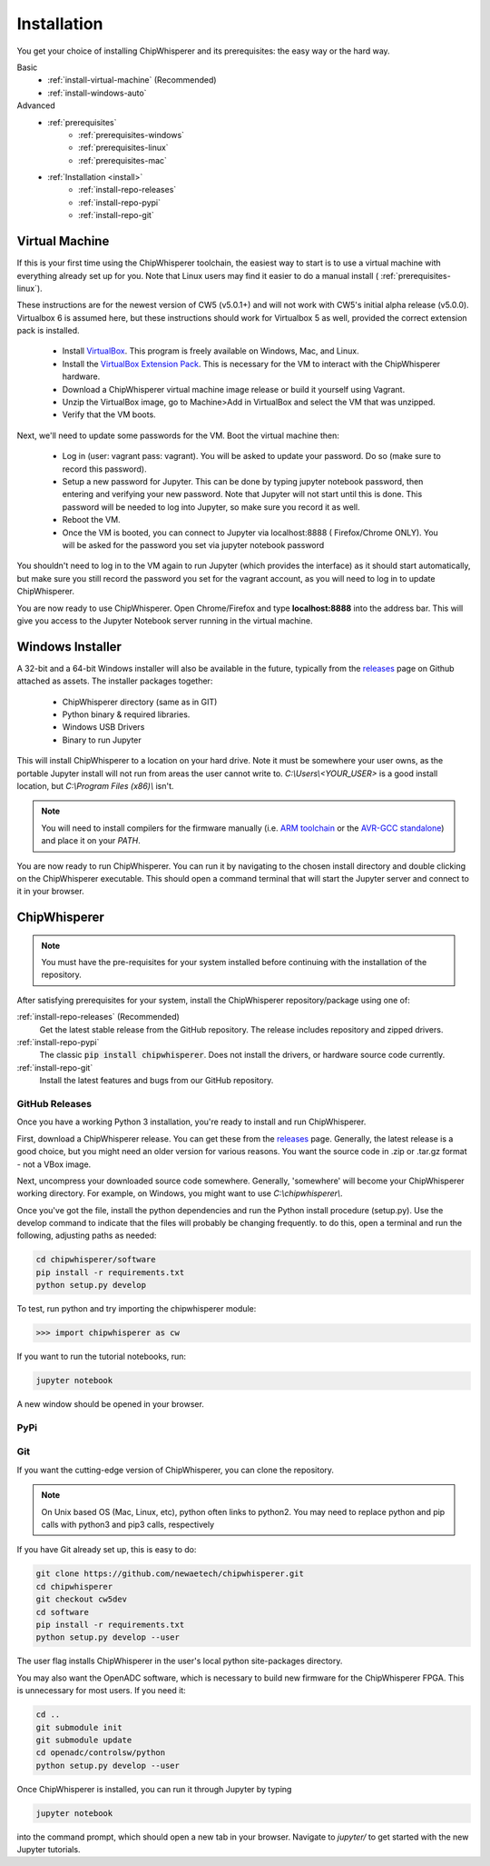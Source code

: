 .. _install:

############
Installation
############

You get your choice of installing ChipWhisperer and its prerequisites: the easy way
or the hard way.

Basic
 * :ref:`install-virtual-machine` (Recommended)
 * :ref:`install-windows-auto`

Advanced
 * :ref:`prerequisites`
     * :ref:`prerequisites-windows`
     * :ref:`prerequisites-linux`
     * :ref:`prerequisites-mac`

 * :ref:`Installation <install>`
     * :ref:`install-repo-releases`
     * :ref:`install-repo-pypi`
     * :ref:`install-repo-git`


.. _install-virtual-machine:

***************
Virtual Machine
***************

If this is your first time using the ChipWhisperer toolchain, the easiest
way to start is to use a virtual machine with everything already set up for
you. Note that Linux users may find it easier to do a manual install (
:ref:`prerequisites-linux`).

These instructions are for the newest version of CW5 (v5.0.1+) and will not
work with CW5's initial alpha release (v5.0.0). Virtualbox 6 is assumed
here, but these instructions should work for Virtualbox 5 as well, provided
the correct extension pack is installed.

 * Install `VirtualBox`_. This program is freely available on Windows, Mac,
   and Linux.

 * Install the `VirtualBox Extension Pack`_. This is necessary for the VM to
   interact with the ChipWhisperer hardware.

 * Download a ChipWhisperer virtual machine image release or build it
   yourself using Vagrant.

 * Unzip the VirtualBox image, go to Machine>Add in VirtualBox and select
   the VM that was unzipped.

 * Verify that the VM boots.

Next, we'll need to update some passwords for the VM. Boot the virtual
machine then:

 * Log in (user: vagrant pass: vagrant). You will be asked to update your
   password. Do so (make sure to record this password).

 * Setup a new password for Jupyter. This can be done by typing jupyter
   notebook password, then entering and verifying your new password. Note
   that Jupyter will not start until this is done. This password will be
   needed to log into Jupyter, so make sure you record it as well.

 * Reboot the VM.

 * Once the VM is booted, you can connect to Jupyter via localhost:8888 (
   Firefox/Chrome ONLY). You will be asked for the password you set via
   jupyter notebook password

You shouldn't need to log in to the VM again to run Jupyter (which provides
the interface) as it should start automatically, but make sure you still
record the password you set for the vagrant account, as you will need to log
in to update ChipWhisperer.

You are now ready to use ChipWhisperer. Open Chrome/Firefox and
type **localhost:8888** into the address bar. This will give you access to
the Jupyter Notebook server running in the virtual machine.

.. _VirtualBox: https://www.virtualbox.org/wiki/Downloads
.. _VirtualBox Extension Pack: https://download.virtualbox.org/virtualbox/6.0.6/Oracle_VM_VirtualBox_Extension_Pack-6.0.6.vbox-extpack


.. _install-windows-auto:

*****************
Windows Installer
*****************

A 32-bit and a 64-bit Windows installer will also be available in the
future, typically from the `releases`_ page on Github attached as
assets. The installer packages together:

 * ChipWhisperer directory (same as in GIT)
 * Python binary & required libraries.
 * Windows USB Drivers
 * Binary to run Jupyter

This will install ChipWhisperer to a location on your hard drive. Note
it must be somewhere your user owns, as the portable Jupyter install
will not run from areas the user cannot write to.
*C:\\Users\\<YOUR_USER>* is a good install location, but *C:\\Program
Files (x86)\\* isn't.

.. note::

   You will need to install compilers for the firmware manually (i.e.
   `ARM toolchain`_ or the `AVR-GCC standalone`_) and place it on your *PATH*.

You are now ready to run ChipWhisperer. You can run it by navigating to the
chosen install directory and double clicking on the ChipWhisperer executable.
This should open a command terminal that will start the Jupyter server and
connect to it in your browser.

.. _ARM toolchain: https://developer.arm.com/open-source/gnu-toolchain/gnu-rm/downloads
.. _AVR-GCC standalone: https://www.microchip.com/mymicrochip/filehandler.aspx?ddocname=en607654
.. _releases: https://github.com/newaetech/chipwhisperer/releases


.. _install-repo:

*************
ChipWhisperer
*************

.. note:: You must have the pre-requisites for your system installed
	before continuing with the installation of the repository.

After satisfying prerequisites for your system, install the ChipWhisperer
repository/package using one of:

:ref:`install-repo-releases` (Recommended)
	Get the latest stable release from the GitHub repository. The release includes
	repository and zipped drivers.

:ref:`install-repo-pypi`
	The classic :code:`pip install chipwhisperer`. Does not install
	the drivers, or hardware source code currently.

:ref:`install-repo-git`
	Install the latest features and bugs from our GitHub repository.


.. _install-repo-releases:

GitHub Releases
===============

Once you have a working Python 3 installation, you're ready to install and run ChipWhisperer.

First, download a ChipWhisperer release. You can get these from the `releases`_ page. Generally, the latest release is a good choice, but you might need an older version for various reasons. You want the source code in .zip or .tar.gz format - not a VBox image.

Next, uncompress your downloaded source code somewhere. Generally, 'somewhere' will become your ChipWhisperer working directory. For example, on Windows, you might want to use *C:\\chipwhisperer\\*.

Once you've got the file, install the python dependencies and run the Python install procedure (setup.py). Use the develop command to indicate that the files will probably be changing frequently. to do this, open a terminal and run the following, adjusting paths as needed:

.. code:: bash

	cd chipwhisperer/software
	pip install -r requirements.txt
	python setup.py develop


To test, run python and try importing the chipwhisperer module:

.. code:: python

    >>> import chipwhisperer as cw

If you want to run the tutorial notebooks, run:

.. code::

    jupyter notebook

A new window should be opened in your browser.

.. _releases: https://github.com/newaetech/chipwhisperer/releases


.. _install-repo-pypi:

PyPi
====


.. _install-repo-git:

Git
===

If you want the cutting-edge version of ChipWhisperer, you can clone the
repository.

.. note::

   On Unix based OS (Mac, Linux, etc), python often links to python2. You
   may need to replace python and pip calls with python3 and pip3 calls,
   respectively

If you have Git already set up, this is easy to do:

.. code::

    git clone https://github.com/newaetech/chipwhisperer.git
    cd chipwhisperer
    git checkout cw5dev
    cd software
    pip install -r requirements.txt
    python setup.py develop --user

The user flag installs ChipWhisperer in the user's local python
site-packages directory.

You may also want the OpenADC software, which is necessary to build new
firmware for the ChipWhisperer FPGA. This is unnecessary for most users. If
you need it:

.. code::

    cd ..
    git submodule init
    git submodule update
    cd openadc/controlsw/python
    python setup.py develop --user

Once ChipWhisperer is installed, you can run it through Jupyter by typing

.. code::

    jupyter notebook

into the command prompt, which should open a new tab in your browser.
Navigate to *jupyter/* to get started with the new Jupyter tutorials.
